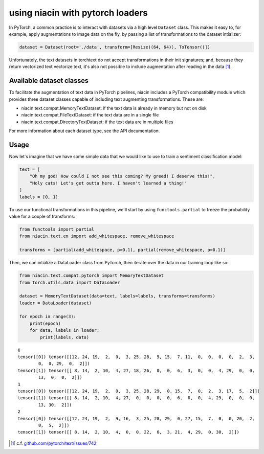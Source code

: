 .. _with-pytorch:

using niacin with pytorch loaders
=================================

In PyTorch, a common practice is to interact with datasets via a high level ``Dataset`` class. This makes it easy to, for example, apply augmentations to image data on the fly, by passing a list of transformations to the dataset intializer:

.. code:: python

    dataset = Dataset(root='./data', transform=[Resize((64, 64)), ToTensor()])


Unfortunately, the text datasets in torchtext do not accept transformations in their init signatures; and, because they return vectorized text vectorize text, it's also not possible to include augmentation after reading in the data [#]_.


Available dataset classes
-------------------------

To facilitate the augmentation of text data in PyTorch pipelines, niacin includes a PyTorch compatibility module which provides three dataset classes capable of including text augmenting transformations. These are:

* niacin.text.compat.MemoryTextDataset: if the text data is already in memory but not on disk
* niacin.text.compat.FileTextDataset: if the text data are in a single file
* niacin.text.compat.DirectoryTextDataset: if the text data are in multiple files

For more information about each dataset type, see the API documentation.


Usage
-----

Now let's imagine that we have some simple data that we would like to use to train a sentiment classification model:

.. code:: python

    text = [
        "Oh my god! How could I not see this coming? My greed! I deserve this!",
        "Holy cats! Let's get outta here. I haven't learned a thing!"
    ]
    labels = [0, 1]


To use our functional transformations in this pipeline, we'll start by using ``functools.partial`` to freeze the probability value for a couple of transforms:

.. code:: python

    from functools import partial
    from niacin.text.en import add_whitespace, remove_whitespace

    transforms = [partial(add_whitespace, p=0.1), partial(remove_whitespace, p=0.1)]


Then, we can intialize a DataLoader class from PyTorch, then iterate over the data in our training loop like so:

.. code:: python

    from niacin.text.compat.pytorch import MemoryTextDataset
    from torch.utils.data import DataLoader

    dataset = MemoryTextDataset(data=text, labels=labels, transforms=transforms)
    loader = DataLoader(dataset)

    for epoch in range(3):
        print(epoch)
        for data, labels in loader:
            print(labels, data)


::

    0
    tensor([0]) tensor([[12, 24, 19,  2,  0,  3, 25, 28,  5, 15,  7, 11,  0,  0,  0,  0,  2,  3,
            0,  0, 29,  0,  2]])
    tensor([1]) tensor([[ 8, 14,  2, 10,  4, 27, 18, 26,  0,  0,  6,  3,  0,  0,  4, 29,  0,  0,
            13,  0,  0,  2]])
    1
    tensor([0]) tensor([[12, 24, 19,  2,  0,  3, 25, 28, 29,  0, 15,  7,  0,  2,  3, 17,  5,  2]])
    tensor([1]) tensor([[ 8, 14,  2, 10,  4, 27,  0,  0,  0,  0,  6,  0,  0,  4, 29,  0,  0,  0,
            13, 30,  2]])
    2
    tensor([0]) tensor([[12, 24, 19,  2,  9, 16,  3, 25, 28, 29,  0, 27, 15,  7,  0,  0, 20,  2,
            0,  5,  2]])
    tensor([1]) tensor([[ 8, 14,  2, 10,  4,  0,  0, 22,  6,  3, 21,  4, 29,  0, 30,  2]])



.. [#] c.f. `github.com/pytorch/text/issues/742 <https://github.com/pytorch/text/issues/742>`_